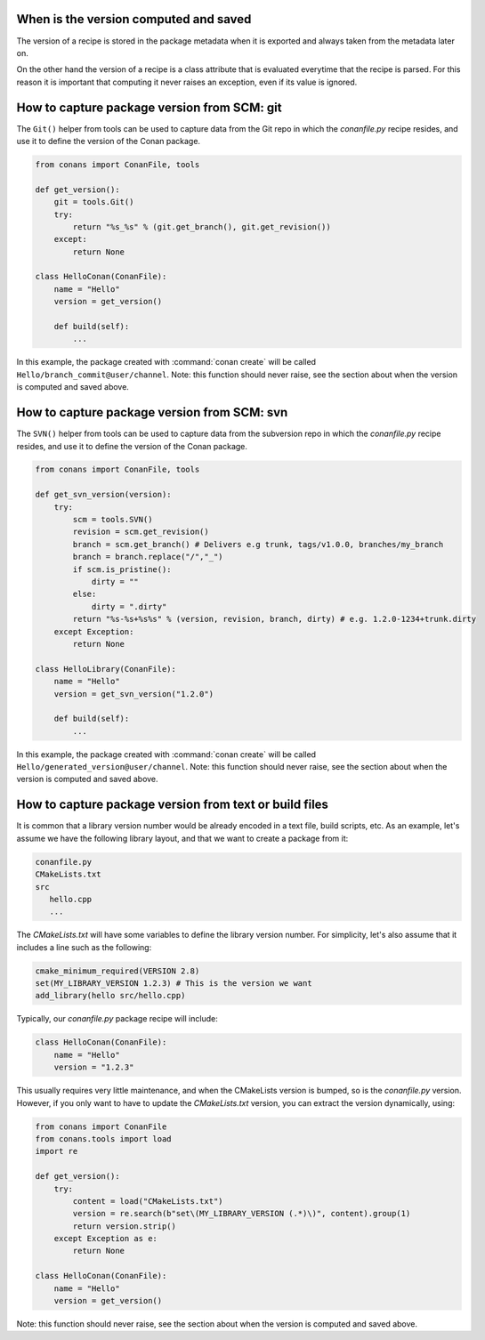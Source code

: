 When is the version computed and saved
======================================

The version of a recipe is stored in the package metadata when it is exported and always taken from
the metadata later on.

On the other hand the version of a recipe is a class attribute that is evaluated everytime that the
recipe is parsed. For this reason it is important that computing it never raises an exception, even
if its value is ignored.

How to capture package version from SCM: git
============================================

The ``Git()`` helper from tools can be used to capture data from the Git repo in which
the *conanfile.py* recipe resides, and use it to define the version of the Conan package.

.. code-block:: python

    from conans import ConanFile, tools

    def get_version():
        git = tools.Git()
        try:
            return "%s_%s" % (git.get_branch(), git.get_revision())
        except:
            return None

    class HelloConan(ConanFile):
        name = "Hello"
        version = get_version()

        def build(self):
            ...

In this example, the package created with :command:`conan create` will be called 
``Hello/branch_commit@user/channel``. Note: this function should never raise, see the section about
when the version is computed and saved above.

How to capture package version from SCM: svn
============================================

The ``SVN()`` helper from tools can be used to capture data from the subversion repo in which
the *conanfile.py* recipe resides, and use it to define the version of the Conan package.

.. code-block:: python

    from conans import ConanFile, tools

    def get_svn_version(version):
        try:
            scm = tools.SVN()
            revision = scm.get_revision()
            branch = scm.get_branch() # Delivers e.g trunk, tags/v1.0.0, branches/my_branch
            branch = branch.replace("/","_")
            if scm.is_pristine():
                dirty = ""
            else:
                dirty = ".dirty"
            return "%s-%s+%s%s" % (version, revision, branch, dirty) # e.g. 1.2.0-1234+trunk.dirty
        except Exception:
            return None

    class HelloLibrary(ConanFile):
        name = "Hello"
        version = get_svn_version("1.2.0")
        
        def build(self):
            ...

In this example, the package created with :command:`conan create` will be called 
``Hello/generated_version@user/channel``. Note: this function should never raise, see the section
about when the version is computed and saved above.

How to capture package version from text or build files
=======================================================

It is common that a library version number would be already encoded in a text file, build scripts, etc.
As an example, let's assume we have the following library layout, and that we want to create a package from it:

.. code-block:: text

    conanfile.py
    CMakeLists.txt
    src
       hello.cpp
       ...


The *CMakeLists.txt* will have some variables to define the library version number. For simplicity, let's also assume
that it includes a line such as the following:

.. code-block:: cmake

    cmake_minimum_required(VERSION 2.8)
    set(MY_LIBRARY_VERSION 1.2.3) # This is the version we want
    add_library(hello src/hello.cpp)


Typically, our *conanfile.py* package recipe will include:


.. code-block:: python

    class HelloConan(ConanFile):
        name = "Hello"
        version = "1.2.3"


This usually requires very little maintenance, and when the CMakeLists version is bumped, so is the *conanfile.py* version.
However, if you only want to have to update the *CMakeLists.txt* version, you can extract the version dynamically, using:


.. code-block:: python

    from conans import ConanFile
    from conans.tools import load
    import re

    def get_version():
        try:
            content = load("CMakeLists.txt")
            version = re.search(b"set\(MY_LIBRARY_VERSION (.*)\)", content).group(1)
            return version.strip()
        except Exception as e:
            return None

    class HelloConan(ConanFile):
        name = "Hello"
        version = get_version()

Note: this function should never raise, see the section about when the version is computed and saved
above.
